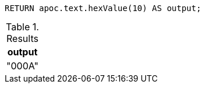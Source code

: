 [source,cypher]
----
RETURN apoc.text.hexValue(10) AS output;
----

.Results
[opts="header"]
|===
| output
| "000A"
|===
